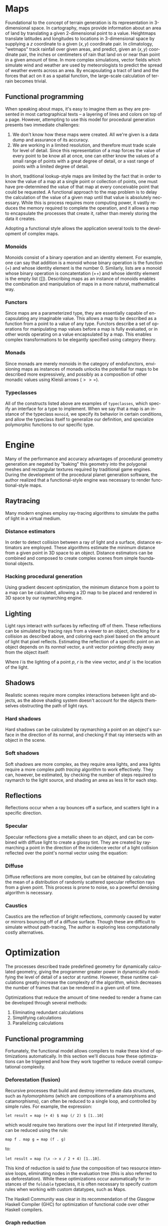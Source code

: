 #+OPTIONS: ':nil *:t -:t ::t <:t H:3 \n:nil ^:t arch:headline author:t
#+OPTIONS: broken-links:nil c:nil creator:nil d:(not "LOGBOOK") date:t e:t
#+OPTIONS: email:nil f:t inline:t num:t p:nil pri:nil prop:nil stat:t tags:t
#+OPTIONS: tasks:t tex:t timestamp:t title:t toc:nil todo:t |:t
#+LANGUAGE: en
#+SELECT_TAGS: export
#+EXCLUDE_TAGS: noexport
#+CREATOR: Emacs 25.2.2 (Org mode 9.2.1)


#+LATEX_CLASS: article
#+LATEX_CLASS_OPTIONS: [12pt]

# #+LATEX_HEADER_EXTRA: \documentclass[12pt]{article}

#+LATEX_HEADER_EXTRA: \usepackage{graphicx}
#+LATEX_HEADER_EXTRA: \usepackage{url}

#+LATEX_HEADER_EXTRA: \usepackage{biblatex}
#+LATEX_HEADER_EXTRA: \addbibresource{res/bib.bib}

#+LATEX_HEADER_EXTRA: \usepackage[a4paper, width=155mm, top=25mm, bottom=25mm, bindingoffset=0mm]{geometry}

#+LATEX_HEADER_EXTRA: \usepackage{multicol}
#+LATEX_HEADER_EXTRA: \setlength{\columnsep}{1cm}

#+LATEX_HEADER_EXTRA: \usepackage{fancyhdr}
#+LATEX_HEADER_EXTRA: \pagestyle{fancy}
#+LATEX_HEADER_EXTRA: \fancyhf{}
#+LATEX_HEADER_EXTRA: \fancyhead[R]{\thepage}

#+LATEX_HEADER_EXTRA: \usepackage{setspace}
#+LATEX_HEADER_EXTRA: \doublespacing

#+LATEX_COMPILER: pdflatex

#+BEGIN_EXPORT latex
\title {
  { Procedural Planet Generation } \\
  { \large Champlain Valley Union High School } \\
  { \includegraphics{res/RedHawk.png} }
}
\author { Milo Cress 
       \\ Advisor: Anna Couperthwait }
\date{ February 20, 2019 }
\maketitle
\newpage
% \tableofcontents
#+END_EXPORT

#+BEGIN_EXPORT latex
\begin{abstract}
  In this article, we present a system for the online rendering of realistic terrain at varying spatial and temporal scales using concurrent functional programming, and leveraging modern multicore computers.
\end{abstract}
#+END_EXPORT
* Maps
# \begin{multicols}{2}
  Foundational to the concept of terrain generation is its representation in 3-dimensional space. In cartography, maps provide information about an area of land by translating a given 2-dimensional point to a value. Heightmaps translate latitudes and longitudes to locations in 3-dimensional space by supplying a $z$ coordinate to a given $(x, y)$ coordinate pair. In climatology, "wetmaps" track rainfall over given areas, and predict, given an $(x, y)$ coordinate pair, the inches or centimeters of rain that land on or near than point in a given amount of time. In more complex simulations, vector fields which simulate wind and weather are used by meteorologists to predict the spread of weather events across an area. By encapsulating a tract of land and the forces that act on it as a spatial function, the large-scale calculation of terrain becomes trivial.
** Functional programming
   When speaking about maps, it's easy to imagine them as they are presented in most cartographical texts -- a layering of lines and colors on top of a page. However, attempting to use this model for procedural generation presents two immediate challenges:
   1. We don't know how these maps were created. All we're given is a data dump and assurance of its accuracy. 
   2. We are working in a limited resolution, and therefore must trade scale for level of detail. Since this representation of a map forces the value of every point to be know all at once, one can either know the values of a small range of points with a great degree of detail, or a vast range of points with a limited degree of detail.
   In short, traditional lookup-style maps are limited by the fact that in order to know the value of a map at a single point or collection of points, one must have pre-determined the value of that map at every conceivable point that could be requested. 
   A functional approach to the map problem is to delay the calculation of the value of a given map until that value is absolutely necessary. While this is process requires more computing power, it vastly reduces the memory required to complete the operation, and it allows a map to encapsulate the processes that create it, rather than merely storing the data it creates.
   
   Adopting a functional style allows the application several tools to the development of complex maps.
*** Monoids
    Monoids consist of a binary operation and an identity element. 
    For example, one can say that addition is a monoid whose binary operation is the function ($+$) and whose identity element is the number 0.
    Similarly, lists are a monoid whose binary operation is concatentation ($++$) and whose identity element is the empty list ($[]$).
    Describing maps as an instance of monoids enables the combination and manipulation of maps in a more natural, mathematical way. 
*** Functors
    Since maps are a parameterized type, they are essentially capable of encapsulating any imaginable value. This allows a map to be described as a function from a point to a value of any type. Functors describe a set of operations for manipulating map values before a map is fully evaluated, or in other words operating on a value encapsulated by a map. This enables complex transformations to be elegantly specified using category theory.
*** Monads
    Since monads are merely monoids in the category of endofunctors, envisioning maps as instances of monads unlocks the potential for maps to be described more expressively, and possibly as a composition of other monadic values using Kleisli arrows ($>>=$).
*** Typeclasses
    All of the constructs listed above are examples of =typeclasses=, which specify an interface for a type to implement. When we say that a map is an instance of the typeclass =monoid=, we specify its behavior in certain conditions, and allow the typeclass itself to generalize our definition, and specialize polymorphic functions to our specific type.
# \end{multicols}
* Engine
# \begin{multicols}{2}
  Many of the performance and accuracy advantages of procedural geometry generation are negated by "baking" this geometry into the polygonal meshes and rectangular textures required by traditional game engines. During the development of the procedural planet generation software, the author realized that a functional-style engine was necessary to render functional-style maps.
** Raytracing
   Many modern engines employ ray-tracing algorithms to simulate the paths of light in a virtual medium. 
*** Distance estimators
    In order to detect collision between a ray of light and a surface, distance estimators are employed. These algorithms estimate the minimum distance from a given point in 3D space to an object. Distance estimators can be combined and composed to create complex scenes from simple foundational objects.

*** Hacking procedural generation
    Using gradient descent optimization, the minimum distance from a point to a map can be calculated, allowing a 2D map to be placed and rendered in 3D space by our raymarching engine.

** Lighting
   Light rays interact with surfaces by reflecting off of them. These reflections can be simulated by tracing rays from a viewer to an object, checking for a collision as described above, and coloring each pixel based on the amount of light that pixel reflects. Estimating the reflection of a specific point on an object depends on its /normal/ vector, a unit vector pointing directly away from the object itself:

   #+BEGIN_EXPORT latex
   \begin{equation*}
     l = r \cdot (p' - p)
   \end{equation*}
   #+END_EXPORT

   Where $l$ is the lighting of a point $p$, $r$ is the view vector, and $p'$ is the location of the light.
   
** Shadows
   Realistic scenes require more complex interactions between light and objects, as the above shading system doesn't account for the objects themselves obstructing the path of light rays.
*** Hard shadows
    Hard shadows can be calculated by raymarching a point on an object's surface in the direction of its normal, and checking if that ray intersects with an object in the scene.
*** Soft shadows
    Soft shadows are more complex, as they require area lights, and area lights require a more complex /path tracing/ algorithm to work effectively. They can, however, be estimated, by checking the number of steps required to raymarch to the light source, and shading an area as less lit for each step.

** Reflections
   Reflections occur when a ray bounces off a surface, and scatters light in a specific direction.
*** Specular
    Specular reflections give a metallic sheen to an object, and can be combined with diffuse light to create a glossy tint. They are created by raymarching a point in the direction of the incidence vector of a light collision reflected over the point's normal vector using the equation:

    #+BEGIN_EXPORT latex
    \begin{equation*}
      r = d - 2 (d \cdot n) n
    \end{equation*}
    #+END_EXPORT
*** Diffuse
    Diffuse reflections are more complex, but can be obtained by calculating the mean of a distribution of randomly scattered specular reflection rays from a given point. This process is prone to noise, so a powerful denoising algorithm is necessary.

*** Caustics
    Caustics are the reflection of bright reflections, commonly caused by water or mirrors bouncing off of a diffuse surface. Though these are difficult to simulate without path-tracing, The author is exploring less computationally costly alternatives.


# \end{multicols}
* Optimization
# \begin{multicols}{2}
  The processes described trade predefined geometry for dynamically calculated geometry, giving the programmer greater power in dynamically modifying the level of detail of a sector at runtime. However, these runtime calculations greatly increase the complexity of the algorithm, which decreases the number of frames that can be rendered in a given unit of time. 

  Optimizations that reduce the amount of time needed to render a frame can be developed through several methods:

  1. Eliminating redundant calculations
  2. Simplifying calculations
  3. Parallelizing calculations
  
** Functional programming
   Fortunately, the functional model allows compilers to make these kind of optimizations automatically. In this section we'll discuss how these optimizations can be triggered and how they work together to reduce overall computational complexity. 
*** Deforestation (fusion)
    Recursive processes that build and destroy intermediate data structures, such as /hylomorphisms/ (which are compositions of a anamorphisms and catamorphisms), can often be reduced to a single loop, and controlled by simple rules. For example, the expression: 

    =let result = map (+ 4) $ map (/ 2) $ [1..10]= 

    which would require two iterations over the input list if interpreted literally, can be reduced using the rule:

    =map f . map g = map (f . g)= 

    to:

    =let result = map (\x -> x / 2 + 4) [1..10]=. 

    This kind of reduction is said to /fuse/ the composition of two resource intensive loops, eliminating nodes in the evaluation tree (this is also referred to as deforestation). While these optimizations occur automatically for instances of the =foldable= typeclass, it is often necessary to specify custom rules when working with custom datatypes, such as Maps.

    The Haskell Community was clear in its recommendation of the Glasgow Haskell Compiler (GHC) for optimization of functional code \cite{irc} over other Haskell compilers.
*** Graph reduction
    The Haskell compiler can also intelligently apply other rules to the optimization of compiled code. One key optimization comes from its ability to recognize and prune unnecessary complexity from an evaluation graph.
    For example, the complex mathematical expression $(x^2)^{3/2}$ could be simplified at compile-time to $x^3$.

    The lazy evaluation paradigm of Haskell is integral in detecting whether a block of code will be superfluous because it was multiplied by zero, or subtracted from itself. The mathematical guarantee of correctness in these optimizations, coupled with the forward referential transparency ensured by effect-free pure functions enable powerful, high-level optimizations both at runtime and compile time.
*** Parallelism
    Even code that cannot be optimized can often be easily parallized by using Haskell's robust =parallel= library for concurrent and sequential evaluation.
** Automatic differentiation
   The engine code base, as well as the geographical simulations, make heavy use of normal and gradient vectors, which require the algorithm to determine partial derivatives of maps either numerically or analytically.

   Automatic differentiation enables the automatic derivation of partials, allowing the equation:

   #+BEGIN_EXPORT latex
   \begin{equation*}
     \nabla f = \left( \frac{\partial f}{\partial x}, \frac{\partial f}{\partial y}, \frac{\partial f}{\partial z} \right)
   \end{equation*}
   #+END_EXPORT

   To be satisfied for any function $f$ whose arguments are dual numbers.
   
   The relative simplicity of the above code is evident when compared to the numerical approach, which employs an epsilon value \cite{ray}:

   #+BEGIN_EXPORT latex
   \begin{equation*}
     \vec n = \begin{bmatrix}
                f(x + \varepsilon, y, z) - f(x - \varepsilon, y, z) \\
                f(x, y + \varepsilon, z) - f(x, y - \varepsilon, z) \\
                f(x, y, z + \varepsilon) - f(x, y, z - \varepsilon)
              \end{bmatrix}
   \end{equation*}
   #+END_EXPORT

*** Reworking code to parameterize types
    Type flexibility enables the polymorphism that allows automatic differentiation to work hand-in-hand with extensible and optimizable typeclasses, such as =Accelerate='s =Num= and =Fractional= classes.
** GPU - parallelism
   In order to implement powerful parallelism, specialized hardware is necessary. IBM/MIT fellow John Cohn has had several conversations with the author about the promise of graphics processors as general purpose computers.

   "GPUs are increasingly capable of massively parallel computation" \cite{cohn}
*** Haskell Parallel DSL
    The =Accelerate= library for Haskell enables polymorphic functions to be compiled to a GPU-optimized Domain-Specific Language (DSL) during runtime.
*** Cuda library
    Mark Engelhardt, a systems engineer and geospatial programmer, stressed the importance of low-level optimization, even in high-level languages such as Haskell. \cite{engelhardt} 
    
    The =Cuda= library allows Haskell code to call low-level, handcrafted cuda code to achieve high-performance output. 

# \end{multicols}
* TODO To do
  # \begin{multicols}{2}
  The project, as its original goals were expressed, is nearing completion. However, some key features remain to be implemented.
** Simulation
*** Perlin Noise
   The base of the simulated terrain will be layered octaves of Perlin noise, which is guaranteed to have smooth first and second partial derivatives, greatly simplifying the calculation of gradients and normals.
*** Continental Drift
   The simulation of continental drift requires force-mapping over time. Developing vector fields over heightmaps requires solving a differential equation for each point. This can be accomplished numerically, or analytically, with the aid of automatic differentiation.
*** Erosion
   Simulated rainfall maps can be used to calculate the erosion coefficient for a given area. Simulated forces are then applied to each point in the heightmap to distort it, simulating the percussive force of water on stone and soil.

** Material system
*** Node-system (blender)
*** Generative adversarial networks for textures
** Typeclasses
*** UV mapping typeclass
*** Random sampling typeclass for soft shadows and diffuse shading

# \end{multicols}
* Works Cited
#+BEGIN_EXPORT latex
\printbibliography
#+END_EXPORT

